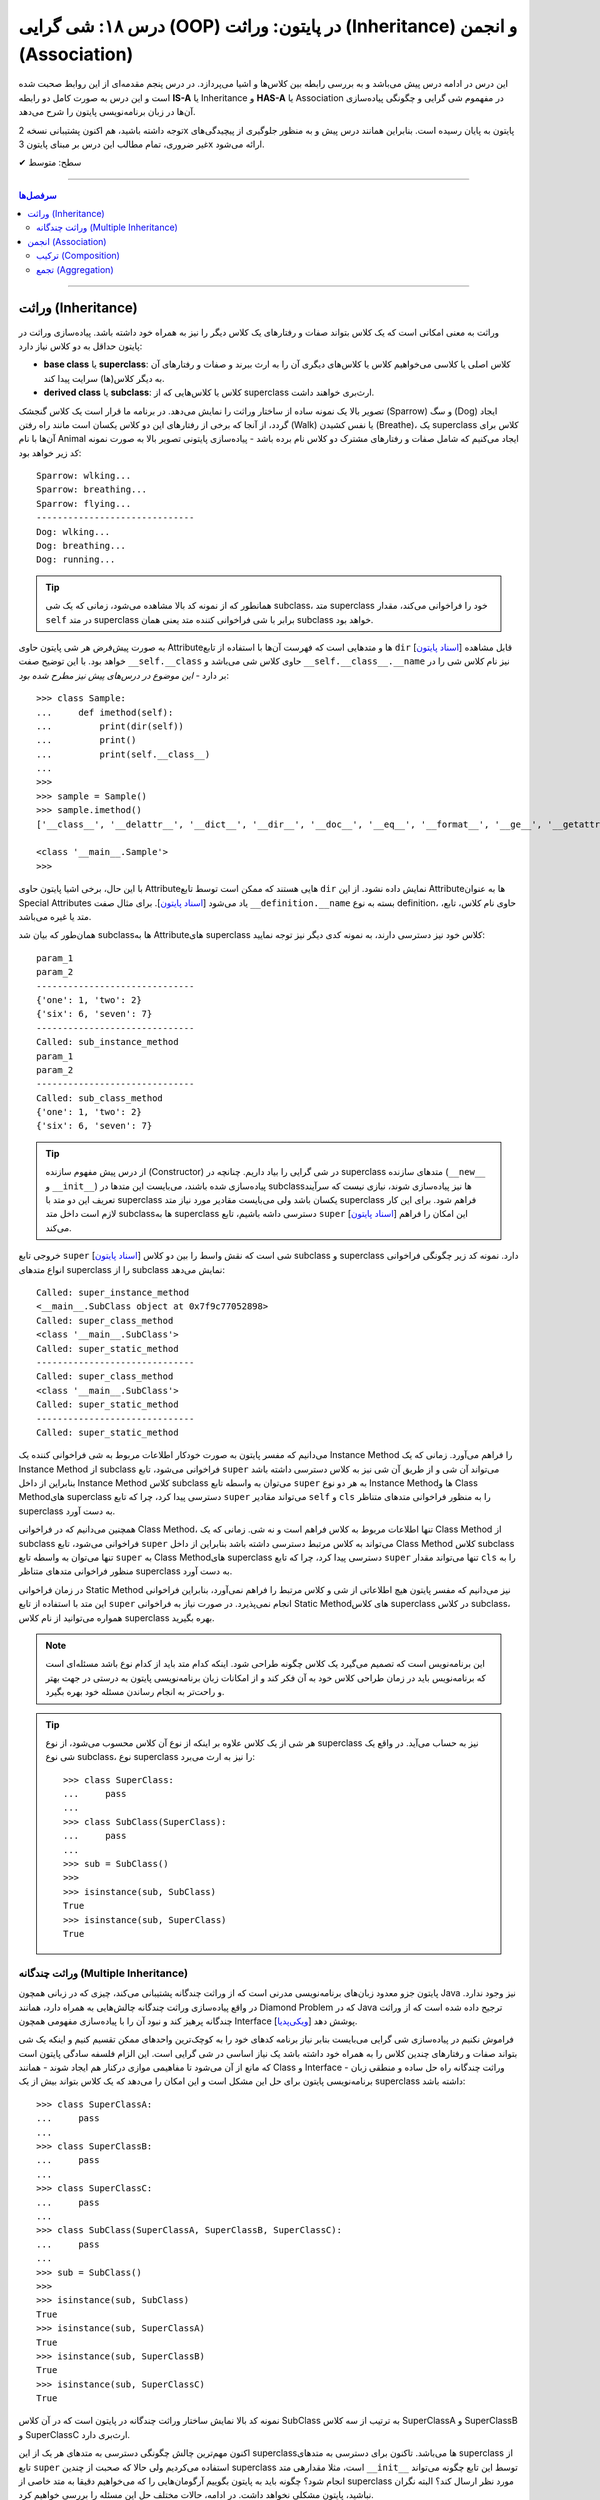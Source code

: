 .. role:: emoji-size

.. meta::
   :description: کتاب آموزش زبان برنامه نویسی پایتون به فارسی، آموزش شی گرایی در پایتون، معرفی رابطه های وراثت (Inheritance) و انجمن (Association) در پایان، OOP در پایتون
   :keywords:  آموزش, آموزش پایتون, آموزش برنامه نویسی, پایتون, تابع, کتابخانه, پایتون, شی گرایی در پایتون


درس ۱۸: شی گرایی (OOP) در پایتون: وراثت (Inheritance) و انجمن (Association)
========================================================================================================



این درس در ادامه درس پیش می‌باشد و به بررسی رابطه بین کلاس‌ها و اشیا می‌پردازد. در درس پنجم مقدمه‌ای از این روابط صحبت شده است و این درس  به صورت کامل دو رابطه **IS-A** یا Inheritance و **HAS-A** یا Association در مفهموم شی گرایی و چگونگی پیاده‌سازی آن‌ها در زبان برنامه‌نویسی پایتون را شرح می‌دهد.

توجه داشته باشید، هم اکنون پشتیبانی نسخه 2x پایتون به پایان رسیده است. بنابراین	همانند درس پیش و به منظور جلوگیری از پیچیدگی‌های غیر ضروری، تمام مطالب این درس بر مبنای پایتون 3x ارائه می‌شود.



:emoji-size:`✔` سطح: متوسط

----


.. contents:: سرفصل‌ها
    :depth: 2

----


وراثت (Inheritance)
----------------------------------

وراثت به معنی امکانی است که یک کلاس بتواند صفات و رفتارهای یک کلاس دیگر را نیز به همراه خود داشته باشد. پیاده‌سازی وراثت در پایتون حداقل به دو کلاس نیاز دارد:

* **base class** یا **superclass**: کلاس اصلی یا کلاسی می‌خواهیم کلاس یا کلاس‌های دیگری آن را به ارث ببرند و صفات و رفتارهای آن به دیگر کلاس(ها) سرایت پیدا کند.
* **derived class** یا **subclass**: کلاس یا کلاس‌هایی که از superclass ارث‌بری خواهند داشت.

.. image:: /_static/l18-python-oop-inheritance.jpg
    :align: center

تصویر بالا یک نمونه ساده از ساختار وراثت را نمایش می‌دهد. در برنامه ما قرار است یک کلاس گنجشک (Sparrow) و سگ (Dog) ایجاد گردد، از آنجا که برخی از رفتارهای این دو کلاس یکسان است مانند راه رفتن (Walk) یا نفس کشیدن (Breathe)، یک superclass کلاس برای آن‌ها با نام Animal ایجاد می‌کنیم که شامل صفات و رفتارهای مشترک دو کلاس نام برده باشد - پیاده‌سازی پایتونی تصویر بالا به صورت نمونه کد زیر خواهد بود:

.. code-block:: python
    :linenos:

    class Animal:

        def walk(self):
          print(f'{self.__class__.__name__}: wlking...')
    
        def breathe(self):
          print(f'{self.__class__.__name__}: breathing...')
    
    
    class Sparrow(Animal):
    
        def fly(self):
          print(f'{self.__class__.__name__}: flying...')
    
    
    class Dog(Animal):
    
        def run(self):
          print(f'{self.__class__.__name__}: running...')
    
    
    sparrow = Sparrow()
    dog = Dog()
    
    sparrow.walk()
    sparrow.breathe()
    sparrow.fly()

    print('-' * 30)

    dog.walk()
    dog.breathe()
    dog.run()

::

    Sparrow: wlking...
    Sparrow: breathing...
    Sparrow: flying...
    ------------------------------
    Dog: wlking...
    Dog: breathing...
    Dog: running...

.. tip:: 

  همانطور که از نمونه کد بالا مشاهده می‌شود، زمانی که یک شی subclass، متد superclass خود را فراخوانی می‌کند، مقدار ``self`` در متد superclass برابر با شی فراخوانی کننده متد یعنی همان subclass خواهد بود. 

به صورت پیش‌فرض هر شی پایتون حاوی  Attributeها و متدهایی است که فهرست آن‌ها با استفاده از تابع ``dir`` [`اسناد پایتون <https://docs.python.org/3/library/functions.html#dir>`__] قابل مشاهده خواهد بود. با این توضیح صفت ``__self.__class``  حاوی کلاس شی می‌باشد و ``__self.__class__.__name`` نیز نام کلاس شی را در بر دارد - *این موضوع در درس‌های پیش نیز مطرح شده بود*::

    >>> class Sample:
    ...     def imethod(self):
    ...         print(dir(self))
    ...         print()
    ...         print(self.__class__)
    ... 
    >>> 
    >>> sample = Sample()
    >>> sample.imethod()
    ['__class__', '__delattr__', '__dict__', '__dir__', '__doc__', '__eq__', '__format__', '__ge__', '__getattribute__', '__gt__', '__hash__', '__init__', '__init_subclass__', '__le__', '__lt__', '__module__', '__ne__', '__new__', '__reduce__', '__reduce_ex__', '__repr__', '__setattr__', '__sizeof__', '__str__', '__subclasshook__', '__weakref__', 'imethod']

    <class '__main__.Sample'>
    >>> 

با این حال، برخی اشیا پایتون حاوی  Attributeهایی هستند که ممکن است توسط تابع ``dir``  نمایش داده نشود. از این  Attributeها به عنوان Special Attributes یاد می‌شود [`اسناد پایتون <https://docs.python.org/3/library/stdtypes.html#special-attributes>`__]. برای مثال صفت ``__definition.__name`` بسته به نوع definition، حاوی نام کلاس، تابع، متد یا غیره می‌باشد.

همان‌طور که بیان شد subclass‌ها به Attributeهای superclass کلاس خود نیز دسترسی دارند، به نمونه کدی دیگر نیز توجه نمایید:

.. code-block:: python
    :linenos:

    class SuperClass:
        super_class_attr = {'one':1, 'two':2}
    
        def __init__(self, param_1):
            self.super_instance_attr = param_1
    

    class SubClass(SuperClass):
        sub_class_attr = {'six':6, 'seven':7}
    
        def __init__(self, param_1, param_2):
            super().__init__(param_1)
            self.sub_instance_attr = param_2

        def sub_instance_method(self):
            print('Called: sub_instance_method')
            print(self.super_instance_attr)
            print(self.sub_instance_attr)
    
        @classmethod
        def sub_class_method(cls):
            print('Called: sub_class_method')
            print(cls.super_class_attr)
            print(cls.sub_class_attr)
    

    sub = SubClass('param_1', 'param_2')
    
    print(sub.super_instance_attr)
    print(sub.sub_instance_attr)
    print('-' * 30)
    print(SubClass.super_class_attr)
    print(SubClass.sub_class_attr)
    print('-' * 30)
    sub.sub_instance_method()
    print('-' * 30)
    SubClass.sub_class_method()

::

    param_1
    param_2
    ------------------------------
    {'one': 1, 'two': 2}
    {'six': 6, 'seven': 7}
    ------------------------------
    Called: sub_instance_method
    param_1
    param_2
    ------------------------------
    Called: sub_class_method
    {'one': 1, 'two': 2}
    {'six': 6, 'seven': 7}


.. tip:: 

  از درس پیش مفهوم سازنده (Constructor) در شی گرایی را بیاد داریم. چنانچه در superclass متدهای سازنده (``__new__`` و  ``__init__``) پیاده‌سازی شده باشند، می‌بایست این متدها در subclass‌ها نیز پیاده‌سازی شوند، نیازی نیست که سرآیند تعریف این دو متد با superclass یکسان باشد ولی می‌بایست مقادیر مورد نیاز متد superclass فراهم شود. برای این کار لازم است داخل متد subclassها به superclass دسترسی داشه باشیم، تابع ``super`` [`اسناد پایتون <https://docs.python.org/3/library/functions.html#super>`__] این امکان را فراهم می‌کند.

خروجی  تابع ``super`` [`اسناد پایتون <https://docs.python.org/3/library/functions.html#super>`__] شی است که نقش واسط را بین دو کلاس subclass و superclass دارد. نمونه کد زیر چگونگی فراخوانی انواع متدهای superclass را از subclass نمایش می‌دهد:


.. code-block:: python
    :linenos:

    class SuperClass:
    
        def super_instance_method(self):
            print('Called: super_instance_method')
            print(self)
    
        @classmethod
        def super_class_method(cls):
            print('Called: super_class_method')
            print(cls)

        @staticmethod
        def super_static_method():
            print('Called: super_static_method')
    

    class SubClass(SuperClass):
    
        def sub_instance_method(self):
            super().super_instance_method()
            super().super_class_method()
            SuperClass.super_static_method()
    
        @classmethod
        def sub_class_method(cls):
            super().super_class_method()
            SuperClass.super_static_method()

        @staticmethod
        def sub_static_method():
            SuperClass.super_static_method()
    

    sub = SubClass()
    
    sub.sub_instance_method()
    print('-' * 30)
    SubClass.sub_class_method()
    print('-' * 30)
    SubClass.sub_static_method()

::

    Called: super_instance_method
    <__main__.SubClass object at 0x7f9c77052898>
    Called: super_class_method
    <class '__main__.SubClass'>
    Called: super_static_method
    ------------------------------
    Called: super_class_method
    <class '__main__.SubClass'>
    Called: super_static_method
    ------------------------------
    Called: super_static_method

می‌دانیم که مفسر پایتون به صورت خودکار اطلاعات مربوط به شی فراخوانی کننده یک Instance Method را فراهم می‌آورد. زمانی که یک Instance Method از subclass فراخوانی می‌شود، تابع ``super`` می‌تواند آن شی و از طریق آن شی نیز به کلاس دسترسی داشته باشد بنابراین از داخل Instance Method کلاس subclass می‌توان به واسطه تابع ``super`` به هر دو نوع Instance Methodها و Class Methodهای superclass دسترسی پیدا کرد، چرا که تابع ``super`` می‌تواند مقادیر ``self``  و ``cls`` را به منظور فراخوانی متدهای متناظر superclass به دست آورد.

همچنین می‌دانیم که در فراخوانی Class Method، تنها اطلاعات مربوط به کلاس فراهم است و نه شی. زمانی که یک Class Method از subclass فراخوانی می‌شود، تابع ``super`` می‌تواند به کلاس مرتبط دسترسی داشته باشد بنابراین از داخل Class Method کلاس subclass تنها می‌توان به واسطه تابع ``super`` به Class Methodهای superclass دسترسی پیدا کرد، چرا که تابع ``super`` تنها می‌تواند مقدار ``cls`` را به منظور فراخوانی متدهای متناظر superclass به دست آورد.

در زمان فراخوانی Static Method نیز می‌دانیم که مفسر پایتون هیچ اطلاعاتی از شی و کلاس مرتبط را فراهم نمی‌آورد، بنابراین فراخوانی این متد با استفاده از تابع ``super`` انجام نمی‌پذیرد. در صورت نیاز به فراخوانی Static Methodهای کلاس superclass در کلاس subclass، همواره می‌توانید از نام کلاس superclass بهره بگیرید.


.. note:: 

  این برنامه‌نویس است که تصمیم می‌گیرد یک کلاس چگونه طراحی شود. اینکه کدام متد باید از کدام نوع باشد مسئله‌ای است که برنامه‌نویس باید در زمان طراحی کلاس خود به آن فکر کند و از امکانات زبان برنامه‌نویسی پایتون به درستی در جهت بهتر و راحت‌تر به انجام رساندن مسئله خود بهره بگیرد.


.. tip:: 

  هر شی از یک کلاس علاوه بر اینکه از نوع آن کلاس محسوب می‌شود، از نوع superclass نیز به حساب می‌آید. در واقع یک شی نوع subclass، نوع superclass را نیز به ارث می‌برد::

       >>> class SuperClass:
       ...     pass
       ... 
       >>> class SubClass(SuperClass):
       ...     pass
       ... 
       >>> sub = SubClass()
       >>> 
       >>> isinstance(sub, SubClass)
       True
       >>> isinstance(sub, SuperClass)
       True


وراثت چندگانه (Multiple Inheritance)
~~~~~~~~~~~~~~~~~~~~~~~~~~~~~~~~~~~~~~~~~~~

پایتون جزو معدود زبان‌های برنامه‌نویسی مدرنی است که از وراثت چندگانه پشتیبانی می‌کند، چیزی که در زبانی همچون Java نیز وجود ندارد. در واقع پیاده‌سازی وراثت چندگانه چالش‌هایی به همراه دارد، همانند Diamond Problem که در Java ترجیح داده شده است که از وراثت چندگانه پرهیز کند و نبود آن را با پیاده‌سازی مفهومی همچون Interface پوشش دهد [`ویکی‌پدیا <https://en.wikipedia.org/wiki/Interface_(Java)>`__]. 

فراموش نکنیم در پیاده‌سازی شی گرایی می‌بایست بنابر نیاز برنامه کدهای خود را به کوچک‌ترین واحدهای ممکن تقسیم کنیم و اینکه یک شی بتواند صفات و رفتارهای چندین کلاس را به همراه خود داشته باشد یک نیاز اساسی در شی گرایی است. این الزام فلسفه سادگی پایتون است که مانع از آن می‌شود تا مفاهیمی موازی درکنار هم ایجاد شوند - همانند Class و Interface - وراثت چندگانه راه حل ساده و منطقی زبان برنامه‌نویسی پایتون برای حل این مشکل است و این امکان را می‌دهد که یک کلاس بتواند بیش از یک superclass داشته باشد:
::

    >>> class SuperClassA:
    ...     pass
    ... 
    >>> class SuperClassB:
    ...     pass
    ... 
    >>> class SuperClassC:
    ...     pass
    ... 
    >>> class SubClass(SuperClassA, SuperClassB, SuperClassC):
    ...     pass
    ... 
    >>> sub = SubClass()
    >>> 
    >>> isinstance(sub, SubClass)
    True
    >>> isinstance(sub, SuperClassA)
    True
    >>> isinstance(sub, SuperClassB)
    True
    >>> isinstance(sub, SuperClassC)
    True

نمونه کد بالا نمایش ساختار وراثت چندگانه در پایتون است که در آن کلاس SubClass به ترتیب از سه کلاس SuperClassA و SuperClassB و SuperClassC  ارث‌بری دارد. 

اکنون مهم‌ترین چالش چگونگی دسترسی به متدهای هر یک از این superclassها می‌باشد. تاکنون برای دسترسی به متدهای superclass از تابع  ``super``  استفاده می‌کردیم ولی حالا که صحبت از چندین superclass است، مثلا مقدارهی متد ``__init__`` توسط این تابع چگونه می‌تواند انجام شود؟ چگونه باید به پایتون بگوییم آرگومان‌هایی را که می‌خواهیم دقیقا به متد خاصی از superclass مورد نظر ارسال کند؟ البته نگران نباشید، پایتون مشکلی نخواهد داشت. در ادامه، حالات مختلف حل این مسئله را بررسی خواهیم کرد.

**شیوه یکم:** خیلی ساده، می‌توانیم اصلا از تابع ``super`` استفاده نکنیم و متدهای هر superclass را مستقیم با نام خودش فراخوانی کنیم که البته در این روش لازم است به ازای تمام پارامترهای متد superclass آرگومان متناظر را ارسال نماییم، از جمله برای ``self``:


.. code-block:: python
    :linenos:

    class SuperClassA:
        def __init__(self, param_0, param_3):  
            print('Called: SuperClassA.__init__()')
            self.param_0 = param_0
            self.param_3 = param_3
    
    
    class SuperClassB:
        def __init__(self, param_1):  
            print('Called: SuperClassB.__init__()')
            self.param_1 = param_1
    
    class SuperClassC:
        def __init__(self, param_2):  
            print('Called: SuperClassC.__init__()')
            self.param_2 = param_2
    
    
    class SubClass(SuperClassA, SuperClassB, SuperClassC):
        def __init__(self, param_0, param_1, param_2, param_3, param_4):  
            SuperClassA.__init__(self, param_0, param_3)
            SuperClassB.__init__(self, param_1)
            SuperClassC.__init__(self, param_2)
            self.param_4 = param_4
    
    
    sub = SubClass(0, 1, 2, 3, 4)
    
    print('param_0: ', sub.param_0)
    print('param_1: ', sub.param_1)
    print('param_2: ', sub.param_2)
    print('param_3: ', sub.param_3)
    print('param_4: ', sub.param_4)

::

    Called: SuperClassA.__init__()
    Called: SuperClassB.__init__()
    Called: SuperClassC.__init__()
    param_0:  0
    param_1:  1
    param_2:  2
    param_3:  3
    param_4:  4


    


**شیوه دوم:** رفتار تابع ``super`` را عمیق‌تر بشناسیم و درست از آن بهره بگیریم:

لازم است با **Method Resolution Order** یا به اختصار **MRO** در زبان برنامه‌نویسی پایتون آشنا شویم. همانطوری که از نام آن نیز مشخص است، **MRO** ترتیبی که می‌بایست بر اساس آن متدها به ارث برده شوند را مشخص می‌کند. پایتون برای این منظور از الگوریتم C3 linearization بهره گرفته است [`ویکی‌پدیا <https://en.wikipedia.org/wiki/C3_linearization>`__]. هر کلاس پایتون یک Special Attribute به اسم ``__mro__`` دارد که حاوی یک تاپل از ترتیب کلاس‌هایی است که در فرآیند MRO نقش دارند [`اسناد پایتون <https://docs.python.org/3/library/stdtypes.html#class.__mro__>`__]::


   >>> SubClass.__mro__
   (<class '__main__.SubClass'>, <class '__main__.SuperClassA'>, <class '__main__.SuperClassB'>, <class '__main__.SuperClassC'>, <class 'object'>)


می‌دانیم که هر کلاس پایتون به صورت پیش‌فرض از کلاس ``object`` ارث‌بری دارد. از طرفی در فرآیند وراثت چندگانه ترتیب نوشتن superclassها در سرآیند subclass مهم است به این صورت که MRO پایتون برای یافتن متد مورد نظر کلاس‌های superclass را به ترتیب از سمت چپ به راست مورد جستجو قرار می‌دهد.

.. code-block:: python
    :linenos:

    class SuperClassA:
        def __init__(self, param_0, param_3, *args):  
            print('Called: SuperClassA.__init__()')
            super().__init__(*args)
            self.param_0 = param_0
            self.param_3 = param_3
    
    
    class SuperClassB:
        def __init__(self, param_1, *args):  
            print('Called: SuperClassB.__init__()')
            super().__init__(*args)
            self.param_1 = param_1
    
    class SuperClassC:
        def __init__(self, param_2, *args): 
            print('Called: SuperClassC.__init__()')
            super().__init__(*args)
            self.param_2 = param_2
    
    
    class SubClass(SuperClassA, SuperClassB, SuperClassC):
        def __init__(self, param_0, param_1, param_2, param_3, param_4):  
            super().__init__(param_0, param_3, param_1, param_2)
            self.param_4 = param_4
    
    
    sub = SubClass(0, 1, 2, 3, 4)

.. code-block:: python
    :linenos:

    class SuperClassA:
        def __init__(self, param_0, param_3, **kargs):  
            print('Called: SuperClassA.__init__()')
            super().__init__(**kargs)
            self.param_0 = param_0
            self.param_3 = param_3
    
    
    class SuperClassB:
        def __init__(self, param_1, **kargs):  
            print('Called: SuperClassB.__init__()')
            super().__init__(**kargs)
            self.param_1 = param_1
    
    class SuperClassC:
        def __init__(self, param_2, **kargs): 
            print('Called: SuperClassC.__init__()')
            super().__init__(**kargs)
            self.param_2 = param_2
    
    
    class SubClass(SuperClassA, SuperClassB, SuperClassC):
        def __init__(self, p0, p1, p2, p3, p4):  
            super().__init__(param_0=p0, param_3=p3, param_1=p1, param_2=p2)
            self.param_4 = p4
    
    
    sub = SubClass(0, 1, 2, 3, 4)
  
انجمن (Association)
----------------------------------




ترکیب (Composition)
~~~~~~~~~~~~~~~~~~~~~~~~~~~~~~~~~~~~~~~~~~




تجمع (Aggregation)
~~~~~~~~~~~~~~~~~~~~~~~~~~~~~~~~~~~~~~~~~~





|

----

:emoji-size:`😊` امیدوارم مفید بوده باشه

`لطفا دیدگاه و سوال‌های مرتبط با این درس خود را در کدرز مطرح نمایید. <https://www.coderz.ir/python-tutorial-oop-class-and-object>`_



